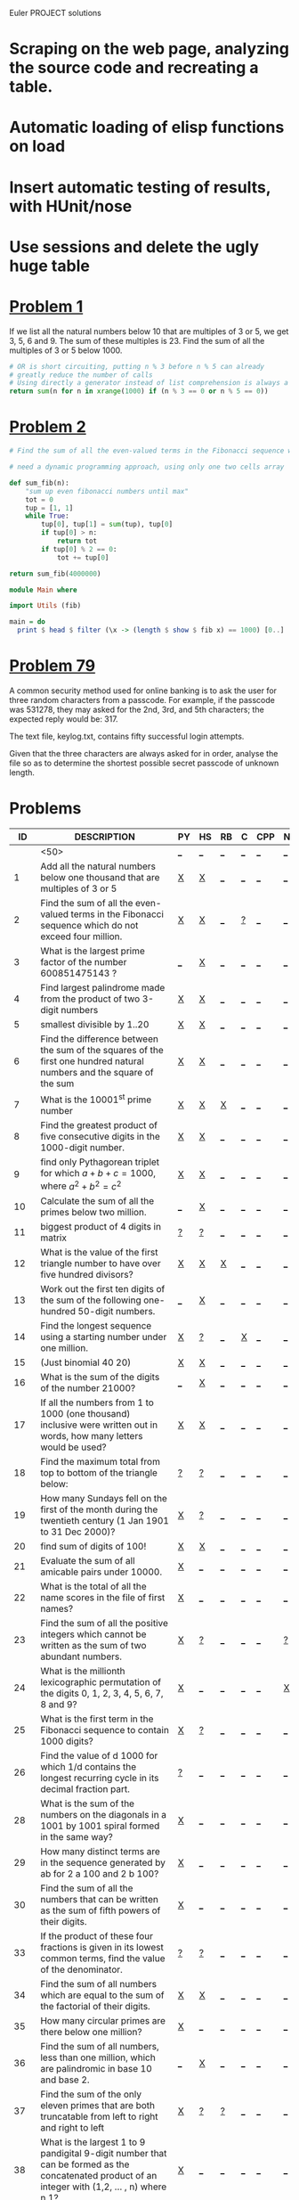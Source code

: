#+OPTIONS: todo:nil author:t toc:nil num:nil
#+AUTHOR: Andrea Crotti
#+STARTUP: align showall
Euler PROJECT solutions

* TODO Scraping on the web page, analyzing the source code and recreating a table.
* TODO Automatic loading of elisp functions on load
* TODO Insert automatic testing of results, with HUnit/nose
* TODO Use sessions and delete the ugly huge table

* [[http://projecteuler.net/index.php%3Fsection%3Dproblems&id%3D1][Problem 1]]
  If we list all the natural numbers below 10 that are multiples of 3 or 5, we get 3, 5, 6 and 9. The sum of these multiples is 23.
  Find the sum of all the multiples of 3 or 5 below 1000.
  
#+begin_src python
# OR is short circuiting, putting n % 3 before n % 5 can already
# greatly reduce the number of calls
# Using directly a generator instead of list comprehension is always a good thing
return sum(n for n in xrange(1000) if (n % 3 == 0 or n % 5 == 0))    
#+end_src

#+results:
: 233168

* [[http://projecteuler.net/index.php%3Fsection%3Dproblems&id%3D2][Problem 2]]

#+begin_src python
# Find the sum of all the even-valued terms in the Fibonacci sequence which do not exceed four million.

# need a dynamic programming approach, using only one two cells array
 
def sum_fib(n):
    "sum up even fibonacci numbers until max"
    tot = 0
    tup = [1, 1]
    while True:
        tup[0], tup[1] = sum(tup), tup[0]
        if tup[0] > n:
            return tot
        if tup[0] % 2 == 0:
            tot += tup[0]
            
return sum_fib(4000000)

#+end_src

#+results:
: 4613732

#+begin_src haskell
module Main where

import Utils (fib)

main = do
  print $ head $ filter (\x -> (length $ show $ fib x) == 1000) [0..]
#+end_src

* [[http://projecteuler.net/index.php%3Fsection%3Dproblems&id%3D79][Problem 79]]
  A common security method used for online banking is to ask the user
  for three random characters from a passcode. For example, if the
  passcode was 531278, they may asked for the 2nd, 3rd, and 5th
  characters; the expected reply would be: 317.

  The text file, keylog.txt, contains fifty successful login attempts.
  
  Given that the three characters are always asked for in order, analyse the file so as to determine the shortest possible secret passcode of unknown length.
  

* Problems

 |  ID | DESCRIPTION                                        | PY | HS | RB | C | CPP | NB |       RESULT | SUBMITTED |
 |-----+----------------------------------------------------+----+----+----+---+-----+----+--------------+-----------|
 |     | <50>                                               | [[elisp:(find-file "temp/prob_.py")][_]]  | [[elisp:(find-file "temp/prob_.hs")][_]]  | [[elisp:(find-file "temp/prob_.rb")][_]]  | [[elisp:(find-file "temp/prob_.c")][_]] | [[elisp:(find-file "temp/prob_.cpp")][_]]   | [[elisp:(find-file "temp/prob_.nb")][_]]  |              | N         |
 |-----+----------------------------------------------------+----+----+----+---+-----+----+--------------+-----------|
 |   1 | Add all the natural numbers below one thousand that are multiples of 3 or 5 | [[file:prob_1/prob_1.py][X]]  | [[file:prob_1/prob_1.hs][X]]  | [[elisp:(find-file "temp/prob_1.rb")][_]]  | [[elisp:(find-file "temp/prob_1.c")][_]] | [[elisp:(find-file "temp/prob_1.cpp")][_]]   | [[elisp:(find-file "temp/prob_1.nb")][_]]  |       233168 | Y         |
 |   2 | Find the sum of all the even-valued terms in the Fibonacci sequence which do not exceed four million. | [[file:prob_2/prob_2.py][X]]  | [[file:prob_2/prob_2.hs][X]]  | [[elisp:(find-file "temp/prob_2.rb")][_]]  | [[file:temp/prob_2.c][?]] | [[elisp:(find-file "temp/prob_2.cpp")][_]]   | [[elisp:(find-file "temp/prob_2.nb")][_]]  |      4613732 | Y         |
 |   3 | What is the largest prime factor of the number 600851475143 ? | [[elisp:(find-file "temp/prob_3.py")][_]]  | [[file:prob_3/prob_3.hs][X]]  | [[elisp:(find-file "temp/prob_3.rb")][_]]  | [[elisp:(find-file "temp/prob_3.c")][_]] | [[elisp:(find-file "temp/prob_3.cpp")][_]]   | [[elisp:(find-file "temp/prob_3.nb")][_]]  |         6857 | Y         |
 |   4 | Find largest palindrome made from the product of two 3-digit numbers | [[file:prob_4/prob_4.py][X]]  | [[file:prob_4/prob_4.hs][X]]  | [[elisp:(find-file "temp/prob_4.rb")][_]]  | [[elisp:(find-file "temp/prob_4.c")][_]] | [[elisp:(find-file "temp/prob_4.cpp")][_]]   | [[elisp:(find-file "temp/prob_4.nb")][_]]  |       906609 | Y         |
 |   5 | smallest divisible by 1..20                        | [[file:prob_5/prob_5.py][X]]  | [[file:prob_5/prob_5.hs][X]]  | [[elisp:(find-file "temp/prob_5.rb")][_]]  | [[elisp:(find-file "temp/prob_5.c")][_]] | [[elisp:(find-file "temp/prob_5.cpp")][_]]   | [[elisp:(find-file "temp/prob_5.nb")][_]]  |    232792560 | Y         |
 |   6 | Find the difference between the sum of the squares of the first one hundred natural numbers and the square of the sum | [[file:prob_6/prob_6.py][X]]  | [[file:prob_6/prob_6.hs][X]]  | [[elisp:(find-file "temp/prob_6.rb")][_]]  | [[elisp:(find-file "temp/prob_6.c")][_]] | [[elisp:(find-file "temp/prob_6.cpp")][_]]   | [[elisp:(find-file "temp/prob_6.nb")][_]]  |     25164150 | Y         |
 |   7 | What is the 10001^{st} prime number                | [[file:prob_7/prob_7.py][X]]  | [[file:prob_7/prob_7.hs][X]]  | [[file:prob_7/prob_7.rb][X]]  | [[elisp:(find-file "temp/prob_7.c")][_]] | [[elisp:(find-file "temp/prob_7.cpp")][_]]   | [[elisp:(find-file "temp/prob_7.nb")][_]]  |       104743 | Y         |
 |   8 | Find the greatest product of five consecutive digits in the 1000-digit number. | [[file:prob_8/prob_8.py][X]]  | [[file:prob_8/prob_8.hs][X]]  | [[elisp:(find-file "temp/prob_8.rb")][_]]  | [[elisp:(find-file "temp/prob_8.c")][_]] | [[elisp:(find-file "temp/prob_8.cpp")][_]]   | [[elisp:(find-file "temp/prob_8.nb")][_]]  |        40824 | Y         |
 |   9 | find only Pythagorean triplet for which $a + b + c = 1000$, where $a^2+b^2=c^2$ | [[file:prob_9/prob_9.py][X]]  | [[file:prob_9/prob_9.hs][X]]  | [[elisp:(find-file "temp/prob_9.rb")][_]]  | [[elisp:(find-file "temp/prob_9.c")][_]] | [[elisp:(find-file "temp/prob_9.cpp")][_]]   | [[elisp:(find-file "temp/prob_9.nb")][_]]  |     31875000 | Y         |
 |  10 | Calculate the sum of all the primes below two million. | [[elisp:(find-file "temp/prob_10.py")][_]]  | [[file:prob_10/prob_10.hs][X]]  | [[elisp:(find-file "temp/prob_10.rb")][_]]  | [[elisp:(find-file "temp/prob_10.c")][_]] | [[elisp:(find-file "temp/prob_10.cpp")][_]]   | [[elisp:(find-file "temp/prob_10.nb")][_]]  | 142913828922 | Y         |
 |  11 | biggest product of 4 digits in matrix              | [[file:temp/prob_11.py][?]]  | [[file:temp/prob_11.hs][?]]  | [[elisp:(find-file "temp/prob_11.rb")][_]]  | [[elisp:(find-file "temp/prob_11.c")][_]] | [[elisp:(find-file "temp/prob_11.cpp")][_]]   | [[elisp:(find-file "temp/prob_11.nb")][_]]  |              | N         |
 |  12 | What is the value of the first triangle number to have over five hundred divisors? | [[file:prob_12/prob_12.py][X]]  | [[file:prob_12/prob_12.hs][X]]  | [[file:prob_12/prob_12.rb][X]]  | [[elisp:(find-file "temp/prob_12.c")][_]] | [[elisp:(find-file "temp/prob_12.cpp")][_]]   | [[elisp:(find-file "temp/prob_12.nb")][_]]  |     76576500 | Y         |
 |  13 | Work out the first ten digits of the sum of the following one-hundred 50-digit numbers. | [[elisp:(find-file "temp/prob_13.py")][_]]  | [[file:prob_13/prob_13.hs][X]]  | [[elisp:(find-file "temp/prob_13.rb")][_]]  | [[elisp:(find-file "temp/prob_13.c")][_]] | [[elisp:(find-file "temp/prob_13.cpp")][_]]   | [[elisp:(find-file "temp/prob_13.nb")][_]]  |   5537376230 | Y         |
 |  14 | Find the longest sequence using a starting number under one million. | [[file:prob_14/prob_14.py][X]]  | [[file:temp/prob_14.hs][?]]  | [[elisp:(find-file "temp/prob_14.rb")][_]]  | [[file:prob_14/prob_14.c][X]] | [[elisp:(find-file "temp/prob_14.cpp")][_]]   | [[elisp:(find-file "temp/prob_14.nb")][_]]  |       837799 | Y         |
 |  15 | (Just binomial 40 20)                              | [[file:prob_15/prob_15.py][X]]  | [[file:prob_15/prob_15.hs][X]]  | [[elisp:(find-file "temp/prob_15.rb")][_]]  | [[elisp:(find-file "temp/prob_15.c")][_]] | [[elisp:(find-file "temp/prob_15.cpp")][_]]   | [[elisp:(find-file "temp/prob_15.nb")][_]]  | 137846528820 | Y         |
 |  16 | What is the sum of the digits of the number 21000? | [[elisp:(find-file "temp/prob_16.py")][_]]  | [[file:prob_16/prob_16.hs][X]]  | [[elisp:(find-file "temp/prob_16.rb")][_]]  | [[elisp:(find-file "temp/prob_16.c")][_]] | [[elisp:(find-file "temp/prob_16.cpp")][_]]   | [[elisp:(find-file "temp/prob_16.nb")][_]]  |         1366 | Y         |
 |  17 | If all the numbers from 1 to 1000 (one thousand) inclusive were written out in words, how many letters would be used? | [[file:prob_17/prob_17.py][X]]  | [[file:prob_17/prob_17.hs][X]]  | [[elisp:(find-file "temp/prob_17.rb")][_]]  | [[elisp:(find-file "temp/prob_17.c")][_]] | [[elisp:(find-file "temp/prob_17.cpp")][_]]   | [[elisp:(find-file "temp/prob_17.nb")][_]]  |        21124 | Y         |
 |  18 | Find the maximum total from top to bottom of the triangle below: | [[file:temp/prob_18.py][?]]  | [[file:temp/prob_18.hs][?]]  | [[elisp:(find-file "temp/prob_18.rb")][_]]  | [[elisp:(find-file "temp/prob_18.c")][_]] | [[elisp:(find-file "temp/prob_18.cpp")][_]]   | [[elisp:(find-file "temp/prob_18.nb")][_]]  |              | N         |
 |  19 | How many Sundays fell on the first of the month during the twentieth century (1 Jan 1901 to 31 Dec 2000)? | [[file:prob_19/prob_19.py][X]]  | [[file:temp/prob_19.hs][?]]  | [[elisp:(find-file "temp/prob_19.rb")][_]]  | [[elisp:(find-file "temp/prob_19.c")][_]] | [[elisp:(find-file "temp/prob_19.cpp")][_]]   | [[elisp:(find-file "temp/prob_19.nb")][_]]  |          171 | Y         |
 |  20 | find sum of digits of 100!                         | [[file:prob_20/prob_20.py][X]]  | [[file:prob_20/prob_20.hs][X]]  | [[elisp:(find-file "temp/prob_20.rb")][_]]  | [[elisp:(find-file "temp/prob_20.c")][_]] | [[elisp:(find-file "temp/prob_20.cpp")][_]]   | [[elisp:(find-file "temp/prob_20.nb")][_]]  |          648 | Y         |
 |  21 | Evaluate the sum of all amicable pairs under 10000. | [[file:prob_21/prob_21.py][X]]  | [[elisp:(find-file "temp/prob_21.hs")][_]]  | [[elisp:(find-file "temp/prob_21.rb")][_]]  | [[elisp:(find-file "temp/prob_21.c")][_]] | [[elisp:(find-file "temp/prob_21.cpp")][_]]   | [[elisp:(find-file "temp/prob_21.nb")][_]]  |        31626 | Y         |
 |  22 | What is the total of all the name scores in the file of first names? | [[file:prob_22/prob_22.py][X]]  | [[elisp:(find-file "temp/prob_22.hs")][_]]  | [[elisp:(find-file "temp/prob_22.rb")][_]]  | [[elisp:(find-file "temp/prob_22.c")][_]] | [[elisp:(find-file "temp/prob_22.cpp")][_]]   | [[elisp:(find-file "temp/prob_22.nb")][_]]  |    871198282 | Y         |
 |  23 | Find the sum of all the positive integers which cannot be written as the sum of two abundant numbers. | [[file:prob_23/prob_23.py][X]]  | [[file:temp/prob_23.hs][?]]  | [[elisp:(find-file "temp/prob_23.rb")][_]]  | [[elisp:(find-file "temp/prob_23.c")][_]] | [[elisp:(find-file "temp/prob_23.cpp")][_]]   | [[file:temp/prob_23.nb][?]]  |      4179871 | Y         |
 |  24 | What is the millionth lexicographic permutation of the digits 0, 1, 2, 3, 4, 5, 6, 7, 8 and 9? | [[file:prob_24/prob_24.py][X]]  | [[elisp:(find-file "temp/prob_24.hs")][_]]  | [[elisp:(find-file "temp/prob_24.rb")][_]]  | [[elisp:(find-file "temp/prob_24.c")][_]] | [[elisp:(find-file "temp/prob_24.cpp")][_]]   | [[file:prob_24/prob_24.nb][X]]  |   2783915460 | Y         |
 |  25 | What is the first term in the Fibonacci sequence to contain 1000 digits? | [[file:prob_25/prob_25.py][X]]  | [[file:temp/prob_25.hs][?]]  | [[elisp:(find-file "temp/prob_25.rb")][_]]  | [[elisp:(find-file "temp/prob_25.c")][_]] | [[elisp:(find-file "temp/prob_25.cpp")][_]]   | [[elisp:(find-file "temp/prob_25.nb")][_]]  |         4872 | Y         |
 |  26 | Find the value of d  1000 for which 1/d contains the longest recurring cycle in its decimal fraction part. | [[file:temp/prob_26.py][?]]  | [[elisp:(find-file "temp/prob_26.hs")][_]]  | [[elisp:(find-file "temp/prob_26.rb")][_]]  | [[elisp:(find-file "temp/prob_26.c")][_]] | [[elisp:(find-file "temp/prob_26.cpp")][_]]   | [[elisp:(find-file "temp/prob_26.nb")][_]]  |              | N         |
 |  28 | What is the sum of the numbers on the diagonals in a 1001 by 1001 spiral formed in the same way? | [[file:prob_28/prob_28.py][X]]  | [[elisp:(find-file "temp/prob_28.hs")][_]]  | [[elisp:(find-file "temp/prob_28.rb")][_]]  | [[elisp:(find-file "temp/prob_28.c")][_]] | [[elisp:(find-file "temp/prob_28.cpp")][_]]   | [[elisp:(find-file "temp/prob_28.nb")][_]]  |    669171001 | Y         |
 |  29 | How many distinct terms are in the sequence generated by ab for 2  a  100 and 2  b  100? | [[file:prob_29/prob_29.py][X]]  | [[elisp:(find-file "temp/prob_29.hs")][_]]  | [[elisp:(find-file "temp/prob_29.rb")][_]]  | [[elisp:(find-file "temp/prob_29.c")][_]] | [[elisp:(find-file "temp/prob_29.cpp")][_]]   | [[elisp:(find-file "temp/prob_29.nb")][_]]  |         9183 | Y         |
 |  30 | Find the sum of all the numbers that can be written as the sum of fifth powers of their digits. | [[file:prob_30/prob_30.py][X]]  | [[elisp:(find-file "temp/prob_30.hs")][_]]  | [[elisp:(find-file "temp/prob_30.rb")][_]]  | [[elisp:(find-file "temp/prob_30.c")][_]] | [[elisp:(find-file "temp/prob_30.cpp")][_]]   | [[elisp:(find-file "temp/prob_30.nb")][_]]  |       443839 | Y         |
 |  33 | If the product of these four fractions is given in its lowest common terms, find the value of the denominator. | [[file:temp/prob_33.py][?]]  | [[file:temp/prob_33.hs][?]]  | [[elisp:(find-file "temp/prob_33.rb")][_]]  | [[elisp:(find-file "temp/prob_33.c")][_]] | [[elisp:(find-file "temp/prob_33.cpp")][_]]   | [[elisp:(find-file "temp/prob_33.nb")][_]]  |              | N         |
 |  34 | Find the sum of all numbers which are equal to the sum of the factorial of their digits. | [[file:prob_34/prob_34.py][X]]  | [[file:prob_34/prob_34.hs][X]]  | [[elisp:(find-file "temp/prob_34.rb")][_]]  | [[elisp:(find-file "temp/prob_34.c")][_]] | [[elisp:(find-file "temp/prob_34.cpp")][_]]   | [[elisp:(find-file "temp/prob_34.nb")][_]]  |        40730 | Y         |
 |  35 | How many circular primes are there below one million? | [[file:prob_35/prob_35.py][X]]  | [[elisp:(find-file "temp/prob_35.hs")][_]]  | [[elisp:(find-file "temp/prob_35.rb")][_]]  | [[elisp:(find-file "temp/prob_35.c")][_]] | [[elisp:(find-file "temp/prob_35.cpp")][_]]   | [[elisp:(find-file "temp/prob_35.nb")][_]]  |           55 | Y         |
 |  36 | Find the sum of all numbers, less than one million, which are palindromic in base 10 and base 2. | [[elisp:(find-file "temp/prob_36.py")][_]]  | [[file:prob_36/prob_36.hs][X]]  | [[elisp:(find-file "temp/prob_36.rb")][_]]  | [[elisp:(find-file "temp/prob_36.c")][_]] | [[elisp:(find-file "temp/prob_36.cpp")][_]]   | [[elisp:(find-file "temp/prob_36.nb")][_]]  |       872187 | Y         |
 |  37 | Find the sum of the only eleven primes that are both truncatable from left to right and right to left | [[file:prob_37/prob_37.py][X]]  | [[file:temp/prob_37.hs][?]]  | [[file:temp/prob_37.rb][?]]  | [[elisp:(find-file "temp/prob_37.c")][_]] | [[elisp:(find-file "temp/prob_37.cpp")][_]]   | [[elisp:(find-file "temp/prob_37.nb")][_]]  |       748317 | Y         |
 |  38 | What is the largest 1 to 9 pandigital 9-digit number that can be formed as the concatenated product of an integer with (1,2, ... , n) where n  1? | [[file:prob_38/prob_38.py][X]]  | [[elisp:(find-file "temp/prob_38.hs")][_]]  | [[elisp:(find-file "temp/prob_38.rb")][_]]  | [[elisp:(find-file "temp/prob_38.c")][_]] | [[elisp:(find-file "temp/prob_38.cpp")][_]]   | [[elisp:(find-file "temp/prob_38.nb")][_]]  |    918273645 | Y         |
 |  39 | For which value of p ≤ 1000, is the number of solutions maximised? | [[file:temp/prob_39.py][?]]  | [[file:temp/prob_39.hs][?]]  | [[elisp:(find-file "temp/prob_39.rb")][_]]  | [[elisp:(find-file "temp/prob_39.c")][_]] | [[elisp:(find-file "temp/prob_39.cpp")][_]]   | [[elisp:(find-file "temp/prob_39.nb")][_]]  |              | N         |
 |  40 | If dn represents the nth digit of the fractional part, find the value of the following expression. | [[file:temp/prob_40.py][?]]  | [[elisp:(find-file "temp/prob_40.hs")][_]]  | [[elisp:(find-file "temp/prob_40.rb")][_]]  | [[elisp:(find-file "temp/prob_40.c")][_]] | [[elisp:(find-file "temp/prob_40.cpp")][_]]   | [[elisp:(find-file "temp/prob_40.nb")][_]]  |              | N         |
 |  41 | What is the largest n-digit pandigital prime that exists? | [[file:prob_41/prob_41.py][X]]  | [[elisp:(find-file "temp/prob_41.hs")][_]]  | [[file:temp/prob_41.rb][?]]  | [[elisp:(find-file "temp/prob_41.c")][_]] | [[elisp:(find-file "temp/prob_41.cpp")][_]]   | [[elisp:(find-file "temp/prob_41.nb")][_]]  |      7652413 | Y         |
 |  42 | two-thousand common English words, how many are triangle words? | [[file:prob_42/prob_42.py][X]]  | [[elisp:(find-file "temp/prob_42.hs")][_]]  | [[elisp:(find-file "temp/prob_42.rb")][_]]  | [[elisp:(find-file "temp/prob_42.c")][_]] | [[elisp:(find-file "temp/prob_42.cpp")][_]]   | [[elisp:(find-file "temp/prob_42.nb")][_]]  |          162 | Y         |
 |  44 | Find the pair of pentagonal numbers, Pj and Pk, for which their sum and difference is pentagonal and D =Pk  Pj is minimised; what is the value of D? | [[file:prob_44/prob_44.py][X]]  | [[file:prob_44/prob_44.hs][X]]  | [[elisp:(find-file "temp/prob_44.rb")][_]]  | [[elisp:(find-file "temp/prob_44.c")][_]] | [[elisp:(find-file "temp/prob_44.cpp")][_]]   | [[elisp:(find-file "temp/prob_44.nb")][_]]  |      5482660 | Y         |
 |  48 |                                                    | [[elisp:(find-file "temp/prob_48.py")][_]]  | [[file:prob_48/prob_48.hs][X]]  | [[elisp:(find-file "temp/prob_48.rb")][_]]  | [[elisp:(find-file "temp/prob_48.c")][_]] | [[elisp:(find-file "temp/prob_48.cpp")][_]]   | [[elisp:(find-file "temp/prob_48.nb")][_]]  |   9110846700 | Y         |
 |  52 | Find the smallest positive integer, x, such that 2x, 3x, 4x, 5x, and 6x, contain the same digits. | [[file:prob_52/prob_52.py][X]]  | [[file:prob_52/prob_52.hs][X]]  | [[elisp:(find-file "temp/prob_52.rb")][_]]  | [[elisp:(find-file "temp/prob_52.c")][_]] | [[elisp:(find-file "temp/prob_52.cpp")][_]]   | [[elisp:(find-file "temp/prob_52.nb")][_]]  |       142857 | Y         |
 |  56 | Considering natural numbers of the form, ab, where a, b  100, what is the maximum digital sum? | [[file:prob_56/prob_56.py][X]]  | [[elisp:(find-file "temp/prob_56.hs")][_]]  | [[elisp:(find-file "temp/prob_56.rb")][_]]  | [[file:temp/prob_56.c][?]] | [[elisp:(find-file "temp/prob_56.cpp")][_]]   | [[elisp:(find-file "temp/prob_56.nb")][_]]  |          972 | Y         |
 |  55 | How many Lychrel numbers are there below ten-thousand? | [[file:prob_55/prob_55.py][X]]  | [[elisp:(find-file "temp/prob_55.hs")][_]]  | [[elisp:(find-file "temp/prob_55.rb")][_]]  | [[elisp:(find-file "temp/prob_55.c")][_]] | [[elisp:(find-file "temp/prob_55.cpp")][_]]   | [[elisp:(find-file "temp/prob_55.nb")][_]]  |          249 | Y         |
 |  92 | How many starting numbers below ten million will arrive at 89? | [[file:temp/prob_92.py][?]]  | [[elisp:(find-file "temp/prob_92.hs")][_]]  | [[elisp:(find-file "temp/prob_92.rb")][_]]  | [[file:prob_92/prob_92.c][X]] | [[elisp:(find-file "temp/prob_92.cpp")][_]]   | [[elisp:(find-file "temp/prob_92.nb")][_]]  |      8581146 | Y         |
 |  59 | Your task has been made easy, as the encryption key consists of three lower case characters. Using cipher1.txt (right click and 'Save Link/Target As...'), a file containing the encrypted ASCII codes, and the knowledge that the plain text must contain common English words, decrypt the message and find the sum of the ASCII values in the original text. | [[file:temp/prob_59.py][?]]  | [[elisp:(find-file "temp/prob_59.hs")][_]]  | [[elisp:(find-file "temp/prob_59.rb")][_]]  | [[elisp:(find-file "temp/prob_59.c")][_]] | [[elisp:(find-file "temp/prob_59.cpp")][_]]   | [[elisp:(find-file "temp/prob_59.nb")][_]]  |              | N         |
 |  53 | How many, not necessarily distinct, values of  nCr, for 1  n  100, are greater than one-million? | [[file:temp/prob_53.py][?]]  | [[elisp:(find-file "temp/prob_53.hs")][_]]  | [[elisp:(find-file "temp/prob_53.rb")][_]]  | [[file:temp/prob_53.c][?]] | [[elisp:(find-file "temp/prob_53.cpp")][_]]   | [[file:prob_53/prob_53.nb][X]]  |              | N         |
 |  32 | Find the sum of all products whose multiplicand/multiplier/product identity can be written as a 1 through 9 pandigital. | [[file:temp/prob_32.py][?]]  | [[elisp:(find-file "temp/prob_32.hs")][_]]  | [[elisp:(find-file "temp/prob_32.rb")][_]]  | [[elisp:(find-file "temp/prob_32.c")][_]] | [[elisp:(find-file "temp/prob_32.cpp")][_]]   | [[elisp:(find-file "temp/prob_32.nb")][_]]  |              | N         |
 |  99 | determine which line number has the greatest numerical value. | [[file:prob_99/prob_99.py][X]]  | [[elisp:(find-file "temp/prob_99.hs")][_]]  | [[elisp:(find-file "temp/prob_99.rb")][_]]  | [[elisp:(find-file "temp/prob_99.c")][_]] | [[elisp:(find-file "temp/prob_99.cpp")][_]]   | [[elisp:(find-file "temp/prob_99.nb")][_]]  |          709 | Y         |
 |  54 | How many hands the player 1 wins?                  | [[file:temp/prob_54.py][?]]  | [[elisp:(find-file "temp/prob_54.hs")][_]]  | [[elisp:(find-file "temp/prob_54.rb")][_]]  | [[elisp:(find-file "temp/prob_54.c")][_]] | [[elisp:(find-file "temp/prob_54.cpp")][_]]   | [[elisp:(find-file "temp/prob_54.nb")][_]]  |              | N         |
 |-----+----------------------------------------------------+----+----+----+---+-----+----+--------------+-----------|
 | TOT |                                                    | [[elisp:(find-file "temp/prob_TOT.py")][_]]  | [[elisp:(find-file "temp/prob_TOT.hs")][_]]  | [[elisp:(find-file "temp/prob_TOT.rb")][_]]  | [[elisp:(find-file "temp/prob_TOT.c")][_]] | [[elisp:(find-file "temp/prob_TOT.cpp")][_]]   | [[elisp:(find-file "temp/prob_TOT.nb")][_]]  |              | N         |

#+TBLFM: $3='(euler-check-problem $1 @1)::$4='(euler-check-problem $1 @1)::$5='(euler-check-problem $1 @1)::$6='(euler-check-problem $1 @1)::$7='(euler-check-problem $1 @1)::$8='(euler-check-problem $1 @1)::$10='(if (string-match $9 "") "N" "Y")
# I can do even better taking the extension form the header of the table

* Useful documentation
** Haskell
   - [[http://www.haskell.org/haskellwiki/Memoization][Memoization]]
   - [[http://www.haskell.org/haskellwiki/Euler_problems][euler problems solutions in haskell]]
     
